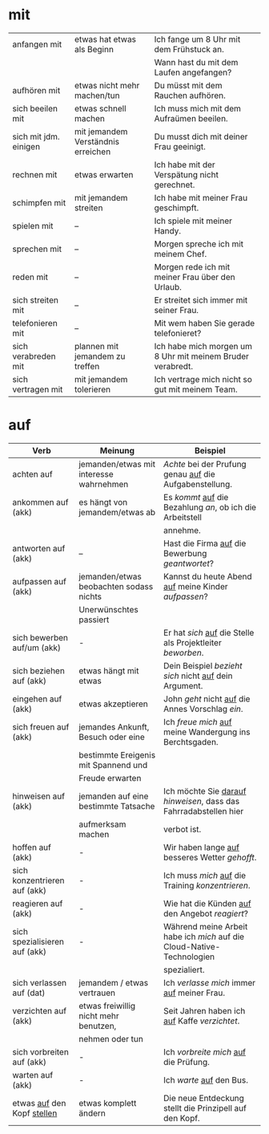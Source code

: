 * mit
|-----------------------+------------------------------------+------------------------------------------------------------|
| anfangen mit          | etwas hat etwas als Beginn         | Ich fange um 8 Uhr mit dem Frühstuck an.                   |
|                       |                                    | Wann hast du mit dem Laufen angefangen?                    |
|-----------------------+------------------------------------+------------------------------------------------------------|
| aufhören mit          | etwas nicht mehr machen/tun        | Du müsst mit dem Rauchen aufhören.                         |
|-----------------------+------------------------------------+------------------------------------------------------------|
| sich beeilen mit      | etwas schnell machen               | Ich muss mich mit dem Aufraümen beeilen.                   |
|-----------------------+------------------------------------+------------------------------------------------------------|
| sich mit jdm. einigen | mit jemandem Verständnis erreichen | Du musst dich mit deiner Frau geeinigt.                    |
|-----------------------+------------------------------------+------------------------------------------------------------|
| rechnen mit           | etwas erwarten                     | Ich habe mit der Verspätung nicht gerechnet.               |
|-----------------------+------------------------------------+------------------------------------------------------------|
| schimpfen mit         | mit jemandem streiten              | Ich habe mit meiner Frau geschimpft.                       |
|-----------------------+------------------------------------+------------------------------------------------------------|
| spielen mit           | --                                 | Ich spiele mit meiner Handy.                               |
|-----------------------+------------------------------------+------------------------------------------------------------|
| sprechen mit          | --                                 | Morgen spreche ich mit meinem Chef.                        |
|-----------------------+------------------------------------+------------------------------------------------------------|
| reden mit             | --                                 | Morgen rede ich mit meiner Frau über den Urlaub.           |
|-----------------------+------------------------------------+------------------------------------------------------------|
| sich streiten mit     | --                                 | Er streitet sich immer mit seiner Frau.                    |
|-----------------------+------------------------------------+------------------------------------------------------------|
| telefonieren mit      | --                                 | Mit wem haben Sie gerade telefonieret?                     |
|-----------------------+------------------------------------+------------------------------------------------------------|
| sich verabreden mit   | plannen mit jemandem zu treffen    | Ich habe mich morgen um 8 Uhr mit meinem Bruder verabredt. |
|-----------------------+------------------------------------+------------------------------------------------------------|
| sich vertragen mit    | mit jemandem tolerieren            | Ich vertrage mich nicht so gut mit meinem Team.            |
|-----------------------+------------------------------------+------------------------------------------------------------|

* auf
|--------------------------------+-----------------------------------------+------------------------------------------------------------------------|
| Verb                           | Meinung                                 | Beispiel                                                               |
|--------------------------------+-----------------------------------------+------------------------------------------------------------------------|
| achten auf                     | jemanden/etwas mit interesse wahrnehmen | /Achte/ bei der Prufung genau _auf_ die Aufgabenstellung.              |
|--------------------------------+-----------------------------------------+------------------------------------------------------------------------|
| ankommen auf (akk)             | es hängt von jemandem/etwas ab          | Es /kommt/ _auf_ die Bezahlung /an/, ob ich die Arbeitstell            |
|                                |                                         | annehme.                                                               |
|--------------------------------+-----------------------------------------+------------------------------------------------------------------------|
| antworten auf (akk)            | --                                      | Hast die Firma _auf_ die Bewerbung /geantwortet/?                      |
|--------------------------------+-----------------------------------------+------------------------------------------------------------------------|
| aufpassen auf (akk)            | jemanden/etwas beobachten sodass nichts | Kannst du heute Abend _auf_ meine Kinder /aufpassen/?                  |
|                                | Unerwünschtes passiert                  |                                                                        |
|--------------------------------+-----------------------------------------+------------------------------------------------------------------------|
| sich bewerben auf/um (akk)     | -                                       | Er hat /sich/ _auf_ die Stelle als Projektleiter /beworben/.           |
|--------------------------------+-----------------------------------------+------------------------------------------------------------------------|
| sich beziehen auf (akk)        | etwas hängt mit etwas                   | Dein Beispiel /bezieht sich/ nicht _auf_ dein Argument.                |
|--------------------------------+-----------------------------------------+------------------------------------------------------------------------|
| eingehen auf (akk)             | etwas akzeptieren                       | John /geht/ nicht _auf_ die Annes Vorschlag /ein/.                     |
|--------------------------------+-----------------------------------------+------------------------------------------------------------------------|
| sich freuen auf (akk)          | jemandes Ankunft, Besuch oder eine      | Ich /freue mich/ _auf_ meine Wandergung ins Berchtsgaden.              |
|                                | bestimmte Ereigenis mit Spannend und    |                                                                        |
|                                | Freude erwarten                         |                                                                        |
|--------------------------------+-----------------------------------------+------------------------------------------------------------------------|
| hinweisen auf (akk)            | jemanden auf eine bestimmte Tatsache    | Ich möchte Sie _darauf_ /hinweisen/, dass das Fahrradabstellen hier    |
|                                | aufmerksam machen                       | verbot ist.                                                            |
|--------------------------------+-----------------------------------------+------------------------------------------------------------------------|
| hoffen auf (akk)               | -                                       | Wir haben lange _auf_ besseres Wetter /gehofft/.                       |
|--------------------------------+-----------------------------------------+------------------------------------------------------------------------|
| sich konzentrieren auf (akk)   | -                                       | Ich muss /mich/ _auf_ die Training /konzentrieren/.                    |
|--------------------------------+-----------------------------------------+------------------------------------------------------------------------|
| reagieren auf (akk)            | -                                       | Wie hat die Künden _auf_ den Angebot /reagiert/?                       |
|--------------------------------+-----------------------------------------+------------------------------------------------------------------------|
| sich spezialisieren auf (akk)  | -                                       | Während meine Arbeit habe ich /mich/ auf die Cloud-Native-Technologien |
|                                |                                         | spezialiert.                                                           |
|--------------------------------+-----------------------------------------+------------------------------------------------------------------------|
| sich verlassen auf (dat)       | jemandem / etwas vertrauen              | Ich /verlasse mich/ immer _auf_ meiner Frau.                           |
|--------------------------------+-----------------------------------------+------------------------------------------------------------------------|
| verzichten auf (akk)           | etwas freiwillig nicht mehr benutzen,   | Seit Jahren haben ich _auf_ Kaffe /verzichtet/.                        |
|                                | nehmen oder tun                         |                                                                        |
|--------------------------------+-----------------------------------------+------------------------------------------------------------------------|
| sich vorbreiten auf (akk)      | -                                       | Ich /vorbreite mich/ _auf_ die Prüfung.                                |
|--------------------------------+-----------------------------------------+------------------------------------------------------------------------|
| warten auf (akk)               | -                                       | Ich /warte/ _auf_ den Bus.                                             |
|--------------------------------+-----------------------------------------+------------------------------------------------------------------------|
| etwas _auf_ den Kopf _stellen_ | etwas komplett ändern                   | Die neue Entdeckung stellt die Prinzipell auf den Kopf.                |

